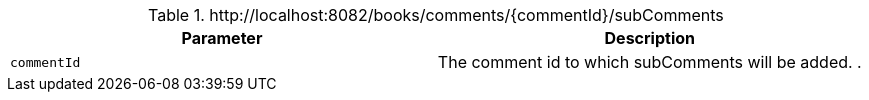 .+http://localhost:8082/books/comments/{commentId}/subComments+
|===
|Parameter|Description

|`+commentId+`
|The comment id to which subComments will be added. .

|===